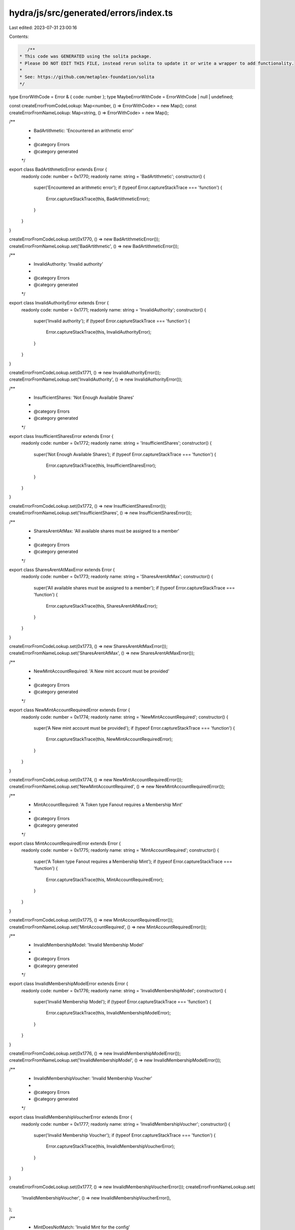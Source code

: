 hydra/js/src/generated/errors/index.ts
======================================

Last edited: 2023-07-31 23:00:16

Contents:

.. code-block:: ts

    /**
 * This code was GENERATED using the solita package.
 * Please DO NOT EDIT THIS FILE, instead rerun solita to update it or write a wrapper to add functionality.
 *
 * See: https://github.com/metaplex-foundation/solita
 */

type ErrorWithCode = Error & { code: number };
type MaybeErrorWithCode = ErrorWithCode | null | undefined;

const createErrorFromCodeLookup: Map<number, () => ErrorWithCode> = new Map();
const createErrorFromNameLookup: Map<string, () => ErrorWithCode> = new Map();

/**
 * BadArtithmetic: 'Encountered an arithmetic error'
 *
 * @category Errors
 * @category generated
 */
export class BadArtithmeticError extends Error {
  readonly code: number = 0x1770;
  readonly name: string = 'BadArtithmetic';
  constructor() {
    super('Encountered an arithmetic error');
    if (typeof Error.captureStackTrace === 'function') {
      Error.captureStackTrace(this, BadArtithmeticError);
    }
  }
}

createErrorFromCodeLookup.set(0x1770, () => new BadArtithmeticError());
createErrorFromNameLookup.set('BadArtithmetic', () => new BadArtithmeticError());

/**
 * InvalidAuthority: 'Invalid authority'
 *
 * @category Errors
 * @category generated
 */
export class InvalidAuthorityError extends Error {
  readonly code: number = 0x1771;
  readonly name: string = 'InvalidAuthority';
  constructor() {
    super('Invalid authority');
    if (typeof Error.captureStackTrace === 'function') {
      Error.captureStackTrace(this, InvalidAuthorityError);
    }
  }
}

createErrorFromCodeLookup.set(0x1771, () => new InvalidAuthorityError());
createErrorFromNameLookup.set('InvalidAuthority', () => new InvalidAuthorityError());

/**
 * InsufficientShares: 'Not Enough Available Shares'
 *
 * @category Errors
 * @category generated
 */
export class InsufficientSharesError extends Error {
  readonly code: number = 0x1772;
  readonly name: string = 'InsufficientShares';
  constructor() {
    super('Not Enough Available Shares');
    if (typeof Error.captureStackTrace === 'function') {
      Error.captureStackTrace(this, InsufficientSharesError);
    }
  }
}

createErrorFromCodeLookup.set(0x1772, () => new InsufficientSharesError());
createErrorFromNameLookup.set('InsufficientShares', () => new InsufficientSharesError());

/**
 * SharesArentAtMax: 'All available shares must be assigned to a member'
 *
 * @category Errors
 * @category generated
 */
export class SharesArentAtMaxError extends Error {
  readonly code: number = 0x1773;
  readonly name: string = 'SharesArentAtMax';
  constructor() {
    super('All available shares must be assigned to a member');
    if (typeof Error.captureStackTrace === 'function') {
      Error.captureStackTrace(this, SharesArentAtMaxError);
    }
  }
}

createErrorFromCodeLookup.set(0x1773, () => new SharesArentAtMaxError());
createErrorFromNameLookup.set('SharesArentAtMax', () => new SharesArentAtMaxError());

/**
 * NewMintAccountRequired: 'A New mint account must be provided'
 *
 * @category Errors
 * @category generated
 */
export class NewMintAccountRequiredError extends Error {
  readonly code: number = 0x1774;
  readonly name: string = 'NewMintAccountRequired';
  constructor() {
    super('A New mint account must be provided');
    if (typeof Error.captureStackTrace === 'function') {
      Error.captureStackTrace(this, NewMintAccountRequiredError);
    }
  }
}

createErrorFromCodeLookup.set(0x1774, () => new NewMintAccountRequiredError());
createErrorFromNameLookup.set('NewMintAccountRequired', () => new NewMintAccountRequiredError());

/**
 * MintAccountRequired: 'A Token type Fanout requires a Membership Mint'
 *
 * @category Errors
 * @category generated
 */
export class MintAccountRequiredError extends Error {
  readonly code: number = 0x1775;
  readonly name: string = 'MintAccountRequired';
  constructor() {
    super('A Token type Fanout requires a Membership Mint');
    if (typeof Error.captureStackTrace === 'function') {
      Error.captureStackTrace(this, MintAccountRequiredError);
    }
  }
}

createErrorFromCodeLookup.set(0x1775, () => new MintAccountRequiredError());
createErrorFromNameLookup.set('MintAccountRequired', () => new MintAccountRequiredError());

/**
 * InvalidMembershipModel: 'Invalid Membership Model'
 *
 * @category Errors
 * @category generated
 */
export class InvalidMembershipModelError extends Error {
  readonly code: number = 0x1776;
  readonly name: string = 'InvalidMembershipModel';
  constructor() {
    super('Invalid Membership Model');
    if (typeof Error.captureStackTrace === 'function') {
      Error.captureStackTrace(this, InvalidMembershipModelError);
    }
  }
}

createErrorFromCodeLookup.set(0x1776, () => new InvalidMembershipModelError());
createErrorFromNameLookup.set('InvalidMembershipModel', () => new InvalidMembershipModelError());

/**
 * InvalidMembershipVoucher: 'Invalid Membership Voucher'
 *
 * @category Errors
 * @category generated
 */
export class InvalidMembershipVoucherError extends Error {
  readonly code: number = 0x1777;
  readonly name: string = 'InvalidMembershipVoucher';
  constructor() {
    super('Invalid Membership Voucher');
    if (typeof Error.captureStackTrace === 'function') {
      Error.captureStackTrace(this, InvalidMembershipVoucherError);
    }
  }
}

createErrorFromCodeLookup.set(0x1777, () => new InvalidMembershipVoucherError());
createErrorFromNameLookup.set(
  'InvalidMembershipVoucher',
  () => new InvalidMembershipVoucherError(),
);

/**
 * MintDoesNotMatch: 'Invalid Mint for the config'
 *
 * @category Errors
 * @category generated
 */
export class MintDoesNotMatchError extends Error {
  readonly code: number = 0x1778;
  readonly name: string = 'MintDoesNotMatch';
  constructor() {
    super('Invalid Mint for the config');
    if (typeof Error.captureStackTrace === 'function') {
      Error.captureStackTrace(this, MintDoesNotMatchError);
    }
  }
}

createErrorFromCodeLookup.set(0x1778, () => new MintDoesNotMatchError());
createErrorFromNameLookup.set('MintDoesNotMatch', () => new MintDoesNotMatchError());

/**
 * InvalidHoldingAccount: 'Holding account does not match the config'
 *
 * @category Errors
 * @category generated
 */
export class InvalidHoldingAccountError extends Error {
  readonly code: number = 0x1779;
  readonly name: string = 'InvalidHoldingAccount';
  constructor() {
    super('Holding account does not match the config');
    if (typeof Error.captureStackTrace === 'function') {
      Error.captureStackTrace(this, InvalidHoldingAccountError);
    }
  }
}

createErrorFromCodeLookup.set(0x1779, () => new InvalidHoldingAccountError());
createErrorFromNameLookup.set('InvalidHoldingAccount', () => new InvalidHoldingAccountError());

/**
 * HoldingAccountMustBeAnATA: 'A Mint holding account must be an ata for the mint owned by the config'
 *
 * @category Errors
 * @category generated
 */
export class HoldingAccountMustBeAnATAError extends Error {
  readonly code: number = 0x177a;
  readonly name: string = 'HoldingAccountMustBeAnATA';
  constructor() {
    super('A Mint holding account must be an ata for the mint owned by the config');
    if (typeof Error.captureStackTrace === 'function') {
      Error.captureStackTrace(this, HoldingAccountMustBeAnATAError);
    }
  }
}

createErrorFromCodeLookup.set(0x177a, () => new HoldingAccountMustBeAnATAError());
createErrorFromNameLookup.set(
  'HoldingAccountMustBeAnATA',
  () => new HoldingAccountMustBeAnATAError(),
);

/**
 * DerivedKeyInvalid: ''
 *
 * @category Errors
 * @category generated
 */
export class DerivedKeyInvalidError extends Error {
  readonly code: number = 0x177b;
  readonly name: string = 'DerivedKeyInvalid';
  constructor() {
    super('');
    if (typeof Error.captureStackTrace === 'function') {
      Error.captureStackTrace(this, DerivedKeyInvalidError);
    }
  }
}

createErrorFromCodeLookup.set(0x177b, () => new DerivedKeyInvalidError());
createErrorFromNameLookup.set('DerivedKeyInvalid', () => new DerivedKeyInvalidError());

/**
 * IncorrectOwner: ''
 *
 * @category Errors
 * @category generated
 */
export class IncorrectOwnerError extends Error {
  readonly code: number = 0x177c;
  readonly name: string = 'IncorrectOwner';
  constructor() {
    super('');
    if (typeof Error.captureStackTrace === 'function') {
      Error.captureStackTrace(this, IncorrectOwnerError);
    }
  }
}

createErrorFromCodeLookup.set(0x177c, () => new IncorrectOwnerError());
createErrorFromNameLookup.set('IncorrectOwner', () => new IncorrectOwnerError());

/**
 * WalletDoesNotOwnMembershipToken: 'Wallet Does not Own Membership Token'
 *
 * @category Errors
 * @category generated
 */
export class WalletDoesNotOwnMembershipTokenError extends Error {
  readonly code: number = 0x177d;
  readonly name: string = 'WalletDoesNotOwnMembershipToken';
  constructor() {
    super('Wallet Does not Own Membership Token');
    if (typeof Error.captureStackTrace === 'function') {
      Error.captureStackTrace(this, WalletDoesNotOwnMembershipTokenError);
    }
  }
}

createErrorFromCodeLookup.set(0x177d, () => new WalletDoesNotOwnMembershipTokenError());
createErrorFromNameLookup.set(
  'WalletDoesNotOwnMembershipToken',
  () => new WalletDoesNotOwnMembershipTokenError(),
);

/**
 * InvalidMetadata: 'The Metadata specified is not valid Token Metadata'
 *
 * @category Errors
 * @category generated
 */
export class InvalidMetadataError extends Error {
  readonly code: number = 0x177e;
  readonly name: string = 'InvalidMetadata';
  constructor() {
    super('The Metadata specified is not valid Token Metadata');
    if (typeof Error.captureStackTrace === 'function') {
      Error.captureStackTrace(this, InvalidMetadataError);
    }
  }
}

createErrorFromCodeLookup.set(0x177e, () => new InvalidMetadataError());
createErrorFromNameLookup.set('InvalidMetadata', () => new InvalidMetadataError());

/**
 * NumericalOverflow: ''
 *
 * @category Errors
 * @category generated
 */
export class NumericalOverflowError extends Error {
  readonly code: number = 0x177f;
  readonly name: string = 'NumericalOverflow';
  constructor() {
    super('');
    if (typeof Error.captureStackTrace === 'function') {
      Error.captureStackTrace(this, NumericalOverflowError);
    }
  }
}

createErrorFromCodeLookup.set(0x177f, () => new NumericalOverflowError());
createErrorFromNameLookup.set('NumericalOverflow', () => new NumericalOverflowError());

/**
 * InsufficientBalanceToDistribute: 'Not enough new balance to distribute'
 *
 * @category Errors
 * @category generated
 */
export class InsufficientBalanceToDistributeError extends Error {
  readonly code: number = 0x1780;
  readonly name: string = 'InsufficientBalanceToDistribute';
  constructor() {
    super('Not enough new balance to distribute');
    if (typeof Error.captureStackTrace === 'function') {
      Error.captureStackTrace(this, InsufficientBalanceToDistributeError);
    }
  }
}

createErrorFromCodeLookup.set(0x1780, () => new InsufficientBalanceToDistributeError());
createErrorFromNameLookup.set(
  'InsufficientBalanceToDistribute',
  () => new InsufficientBalanceToDistributeError(),
);

/**
 * InvalidFanoutForMint: ''
 *
 * @category Errors
 * @category generated
 */
export class InvalidFanoutForMintError extends Error {
  readonly code: number = 0x1781;
  readonly name: string = 'InvalidFanoutForMint';
  constructor() {
    super('');
    if (typeof Error.captureStackTrace === 'function') {
      Error.captureStackTrace(this, InvalidFanoutForMintError);
    }
  }
}

createErrorFromCodeLookup.set(0x1781, () => new InvalidFanoutForMintError());
createErrorFromNameLookup.set('InvalidFanoutForMint', () => new InvalidFanoutForMintError());

/**
 * MustDistribute: 'This operation must be the instruction right after a distrobution on the same accounts.'
 *
 * @category Errors
 * @category generated
 */
export class MustDistributeError extends Error {
  readonly code: number = 0x1782;
  readonly name: string = 'MustDistribute';
  constructor() {
    super(
      'This operation must be the instruction right after a distrobution on the same accounts.',
    );
    if (typeof Error.captureStackTrace === 'function') {
      Error.captureStackTrace(this, MustDistributeError);
    }
  }
}

createErrorFromCodeLookup.set(0x1782, () => new MustDistributeError());
createErrorFromNameLookup.set('MustDistribute', () => new MustDistributeError());

/**
 * InvalidStakeAta: ''
 *
 * @category Errors
 * @category generated
 */
export class InvalidStakeAtaError extends Error {
  readonly code: number = 0x1783;
  readonly name: string = 'InvalidStakeAta';
  constructor() {
    super('');
    if (typeof Error.captureStackTrace === 'function') {
      Error.captureStackTrace(this, InvalidStakeAtaError);
    }
  }
}

createErrorFromCodeLookup.set(0x1783, () => new InvalidStakeAtaError());
createErrorFromNameLookup.set('InvalidStakeAta', () => new InvalidStakeAtaError());

/**
 * CannotTransferToSelf: ''
 *
 * @category Errors
 * @category generated
 */
export class CannotTransferToSelfError extends Error {
  readonly code: number = 0x1784;
  readonly name: string = 'CannotTransferToSelf';
  constructor() {
    super('');
    if (typeof Error.captureStackTrace === 'function') {
      Error.captureStackTrace(this, CannotTransferToSelfError);
    }
  }
}

createErrorFromCodeLookup.set(0x1784, () => new CannotTransferToSelfError());
createErrorFromNameLookup.set('CannotTransferToSelf', () => new CannotTransferToSelfError());

/**
 * TransferNotSupported: 'Transfer is not supported on this membership model'
 *
 * @category Errors
 * @category generated
 */
export class TransferNotSupportedError extends Error {
  readonly code: number = 0x1785;
  readonly name: string = 'TransferNotSupported';
  constructor() {
    super('Transfer is not supported on this membership model');
    if (typeof Error.captureStackTrace === 'function') {
      Error.captureStackTrace(this, TransferNotSupportedError);
    }
  }
}

createErrorFromCodeLookup.set(0x1785, () => new TransferNotSupportedError());
createErrorFromNameLookup.set('TransferNotSupported', () => new TransferNotSupportedError());

/**
 * RemoveNotSupported: 'Remove is not supported on this membership model'
 *
 * @category Errors
 * @category generated
 */
export class RemoveNotSupportedError extends Error {
  readonly code: number = 0x1786;
  readonly name: string = 'RemoveNotSupported';
  constructor() {
    super('Remove is not supported on this membership model');
    if (typeof Error.captureStackTrace === 'function') {
      Error.captureStackTrace(this, RemoveNotSupportedError);
    }
  }
}

createErrorFromCodeLookup.set(0x1786, () => new RemoveNotSupportedError());
createErrorFromNameLookup.set('RemoveNotSupported', () => new RemoveNotSupportedError());

/**
 * RemoveSharesMustBeZero: 'Before you remove a wallet or NFT member please transfer the shares to another member'
 *
 * @category Errors
 * @category generated
 */
export class RemoveSharesMustBeZeroError extends Error {
  readonly code: number = 0x1787;
  readonly name: string = 'RemoveSharesMustBeZero';
  constructor() {
    super('Before you remove a wallet or NFT member please transfer the shares to another member');
    if (typeof Error.captureStackTrace === 'function') {
      Error.captureStackTrace(this, RemoveSharesMustBeZeroError);
    }
  }
}

createErrorFromCodeLookup.set(0x1787, () => new RemoveSharesMustBeZeroError());
createErrorFromNameLookup.set('RemoveSharesMustBeZero', () => new RemoveSharesMustBeZeroError());

/**
 * InvalidCloseAccountDestination: 'Sending Sol to a SPL token destination will render the sol unusable'
 *
 * @category Errors
 * @category generated
 */
export class InvalidCloseAccountDestinationError extends Error {
  readonly code: number = 0x1788;
  readonly name: string = 'InvalidCloseAccountDestination';
  constructor() {
    super('Sending Sol to a SPL token destination will render the sol unusable');
    if (typeof Error.captureStackTrace === 'function') {
      Error.captureStackTrace(this, InvalidCloseAccountDestinationError);
    }
  }
}

createErrorFromCodeLookup.set(0x1788, () => new InvalidCloseAccountDestinationError());
createErrorFromNameLookup.set(
  'InvalidCloseAccountDestination',
  () => new InvalidCloseAccountDestinationError(),
);

/**
 * Attempts to resolve a custom program error from the provided error code.
 * @category Errors
 * @category generated
 */
export function errorFromCode(code: number): MaybeErrorWithCode {
  const createError = createErrorFromCodeLookup.get(code);
  return createError != null ? createError() : null;
}

/**
 * Attempts to resolve a custom program error from the provided error name, i.e. 'Unauthorized'.
 * @category Errors
 * @category generated
 */
export function errorFromName(name: string): MaybeErrorWithCode {
  const createError = createErrorFromNameLookup.get(name);
  return createError != null ? createError() : null;
}


